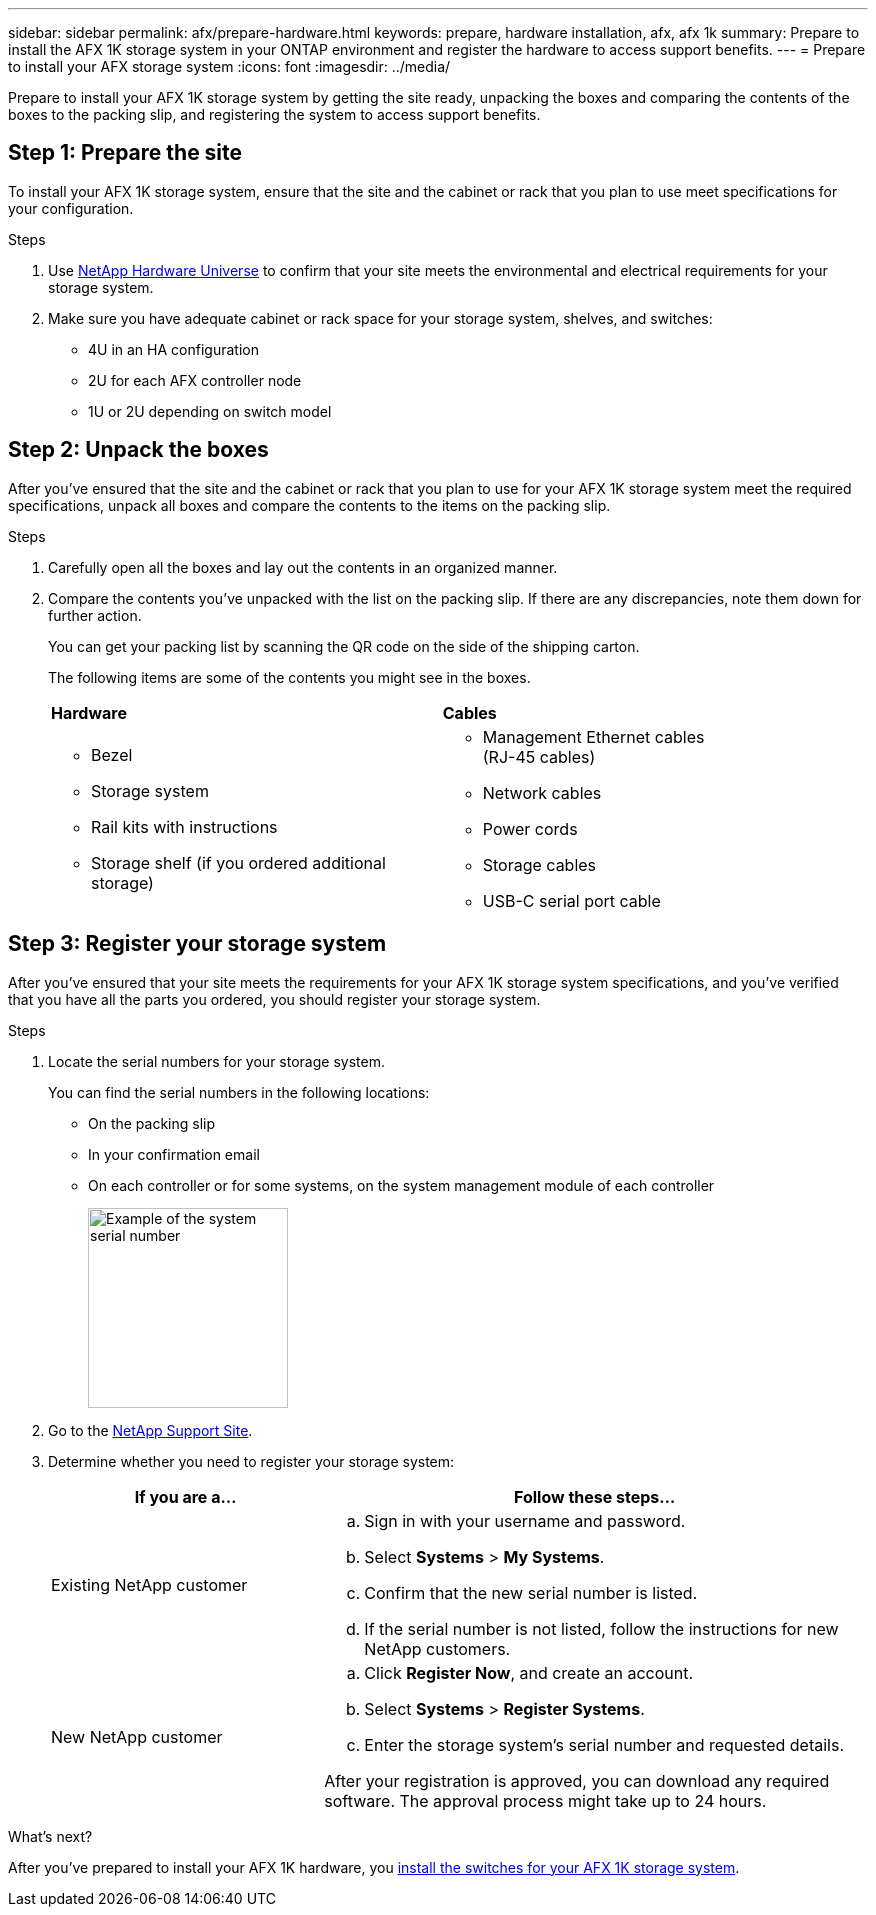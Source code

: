 ---
sidebar: sidebar
permalink: afx/prepare-hardware.html
keywords: prepare, hardware installation, afx, afx 1k
summary: Prepare to install the AFX 1K storage system in your ONTAP environment and register the hardware to access support benefits. 
---
= Prepare to install your AFX storage system
:icons: font
:imagesdir: ../media/

[.lead]
Prepare to install your AFX 1K storage system by getting the site ready, unpacking the boxes and comparing the contents of the boxes to the packing slip, and registering the system to access support benefits.

== Step 1: Prepare the site
To install your AFX 1K storage system, ensure that the site and the cabinet or rack that you plan to use meet specifications for your configuration.

.Steps

. Use https://hwu.netapp.com[NetApp Hardware Universe^] to confirm that your site meets the environmental and electrical requirements for your storage system.

. Make sure you have adequate cabinet or rack space for your storage system, shelves, and switches:
+

** 4U in an HA configuration
** 2U for each AFX controller node
** 1U or 2U depending on switch model


== Step 2: Unpack the boxes
After you've ensured that the site and the cabinet or rack that you plan to use for your AFX 1K storage system meet the required specifications, unpack all boxes and compare the contents to the items on the packing slip.

.Steps

. Carefully open all the boxes and lay out the contents in an organized manner.

. Compare the contents you’ve unpacked with the list on the packing slip. If there are any discrepancies, note them down for further action. 

+
You can get your packing list by scanning the QR code on the side of the shipping carton.

+
The following items are some of the contents you might see in the boxes. 

+

[%rotate, grid="none", frame="none", cols="12,9,4"]
|===
|*Hardware*
|*Cables* |
a|* Bezel
* Storage system
* Rail kits with instructions 
* Storage shelf (if you ordered additional storage)
a|* Management Ethernet cables (RJ-45 cables)
* Network cables
* Power cords
* Storage cables 
* USB-C serial port cable |
|===



== Step 3: Register your storage system
After you've ensured that your site meets the requirements for your AFX 1K storage system specifications, and you've verified that you have all the parts you ordered, you should register your storage system.

.Steps

. Locate the serial numbers for your storage system. 
+
You can find the serial numbers in the following locations:

- On the packing slip
- In your confirmation email
- On each controller or for some systems, on the system management module of each controller
+
image::../media/drw_ssn_label.svg[Example of the system serial number,width=200]
+

. Go to the http://mysupport.netapp.com/[NetApp Support Site^].

. Determine whether you need to register your storage system:
+
[cols="1a,2a" options="header"]
|===
| If you are a...| Follow these steps...
a|
Existing NetApp customer
a|

 .. Sign in with your username and password.
 .. Select *Systems* > *My Systems*.
 .. Confirm that the new serial number is listed.
 .. If the serial number is not listed, follow the instructions for new NetApp customers.

a|
New NetApp customer
a|

 .. Click *Register Now*, and create an account.
 .. Select *Systems* > *Register Systems*.
 .. Enter the storage system's serial number and requested details.

After your registration is approved, you can download any required software. The approval process might take up to 24 hours.
|===

.What's next?
After you've prepared to install your AFX 1K hardware, you link:install-switches.html[install the switches for your AFX 1K storage system].

